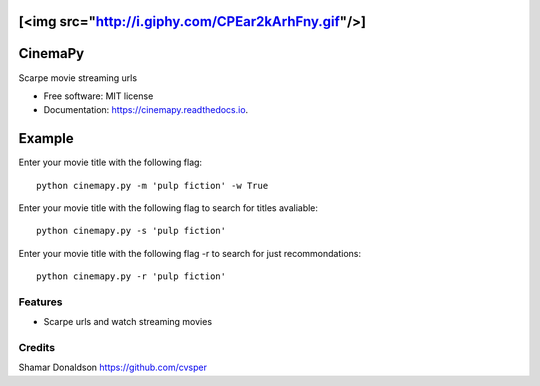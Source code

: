 [<img src="http://i.giphy.com/CPEar2kArhFny.gif"/>]
=======
CinemaPy
=======


.. image:: https://travis-ci.org/cvsper/CinemaPy.svg?branch=master
        :target: https://pypi.python.org/pypi/moviepy

.. image:: https://readthedocs.org/projects/moviepy/badge/?version=latest
        :target: https://moviepy.readthedocs.io/en/latest/?badge=latest
        :alt: Documentation Status


Scarpe movie streaming urls


* Free software: MIT license
* Documentation: https://cinemapy.readthedocs.io.

Example
=======
Enter your movie title with the following flag::

    python cinemapy.py -m 'pulp fiction' -w True


Enter your movie title with the following flag to search for titles avaliable::

    python cinemapy.py -s 'pulp fiction'  


Enter your movie title with the following flag -r to search for just recommondations::

    python cinemapy.py -r 'pulp fiction'  


Features
--------

* Scarpe urls and watch streaming movies


Credits
---------
Shamar Donaldson https://github.com/cvsper



